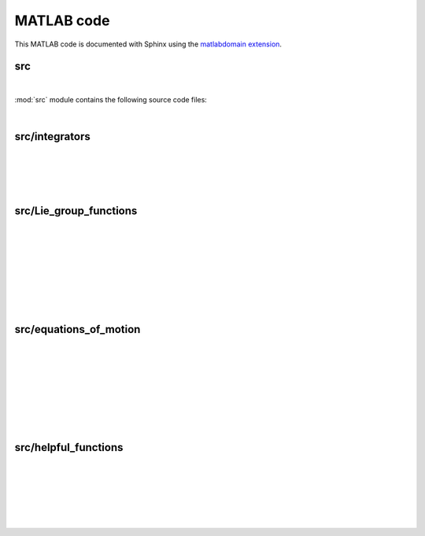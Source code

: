 .. _matlab:

=============
 MATLAB code
=============

This MATLAB code is documented with Sphinx
using the `matlabdomain extension <https://github.com/sphinx-contrib/matlabdomain/blob/master/README.rst>`_.
 
 
src
========

| 

.. mat:automodule:: src

:mod:`src` module contains the following source code files:

.. mat:autoscript:: src.main

|

src/integrators
===============

|

.. mat:autofunction:: src.integrators.RKMK5

|

.. mat:autofunction:: src.integrators.RKMK45

|

.. mat:autofunction:: src.integrators.variableStepComparison

|


src/Lie_group_functions
=======================

|

.. mat:autofunction:: src.Lie_group_functions.expRodrigues

|

.. mat:autofunction:: src.Lie_group_functions.expSE3

|

.. mat:autofunction:: src.Lie_group_functions.exponentialSE3N

|

.. mat:autofunction:: src.Lie_group_functions.actionSE3

|

.. mat:autofunction:: src.Lie_group_functions.actionSE3N

|

.. mat:autofunction:: src.Lie_group_functions.dexpinvSE3

|

.. mat:autofunction:: src.Lie_group_functions.dexpinvSE3N

|

src/equations_of_motion
=======================

|

.. mat:autofunction:: src.equations_of_motion.fManiToAlgebra

|

.. mat:autofunction:: src.equations_of_motion.assembleF

|

.. mat:autofunction:: src.equations_of_motion.assembleM

|

.. mat:autofunction:: src.equations_of_motion.assembleR

|

.. mat:autofunction:: src.equations_of_motion.FuncQ

|

.. mat:autofunction:: src.equations_of_motion.FuncW

|

.. mat:autofunction:: src.equations_of_motion.initializeStat

| 

src/helpful_functions
=====================

|

.. mat:autofunction:: src.helpful_functions.extractq

|

.. mat:autofunction:: src.helpful_functions.extractw

|

.. mat:autofunction:: src.helpful_functions.hat

|

.. mat:autofunction:: src.helpful_functions.getVec

|

.. mat:autofunction:: src.helpful_functions.getBlock

|

.. mat:autofunction:: src.helpful_functions.reorder
